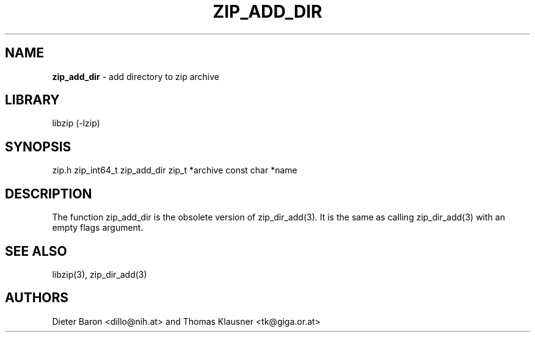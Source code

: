 .TH "ZIP_ADD_DIR" "3" "June 23, 2012" "NiH" "Library Functions Manual"
.SH "NAME"
\fBzip_add_dir\fP
\- add directory to zip archive
.SH "LIBRARY"
libzip (-lzip)
.SH "SYNOPSIS"
zip.h
zip_int64_t
zip_add_dir zip_t *archive const char *name
.SH "DESCRIPTION"
The function
zip_add_dir
is the obsolete version of
zip_dir_add(3).
It is the same as calling
zip_dir_add(3)
with an empty flags argument.
.SH "SEE ALSO"
libzip(3),
zip_dir_add(3)
.SH "AUTHORS"
Dieter Baron <dillo@nih.at>
and
Thomas Klausner <tk@giga.or.at>
